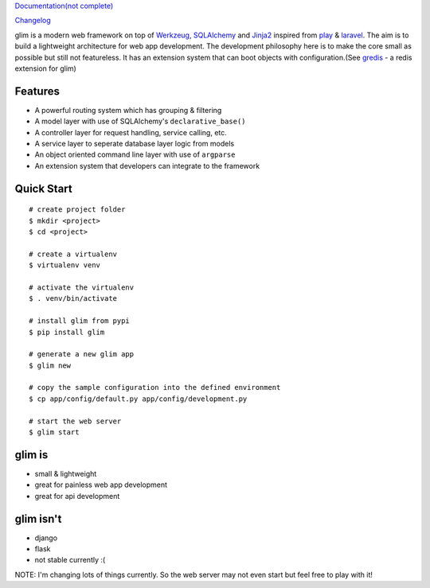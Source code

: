 `Documentation(not complete) <http://aacanakin.github.io/glim>`__

`Changelog <https://github.com/aacanakin/glim/blob/master/CHANGELOG.md>`__

glim is a modern web framework on top of `Werkzeug <http://werkzeug.pocoo.org/>`__, `SQLAlchemy <http://www.sqlalchemy.org/>`__ and `Jinja2 <http://jinja.pocoo.org/docs/dev/>`__ inspired from `play <https://www.playframework.com/>`__ & `laravel <http://laravel.com/>`__. The aim is to build a lightweight architecture for web app development. The development philosophy here is to make the core small as possible but still not featureless. It has an extension system that can boot objects with configuration.(See `gredis <https://github.com/aacanakin/gredis>`__ - a redis extension for glim)

Features
--------

-  A powerful routing system which has grouping & filtering
-  A model layer with use of SQLAlchemy's ``declarative_base()``
-  A controller layer for request handling, service calling, etc.
-  A service layer to seperate database layer logic from models
-  An object oriented command line layer with use of ``argparse``
-  An extension system that developers can integrate to the framework

Quick Start
-----------

::

    # create project folder
    $ mkdir <project>
    $ cd <project>

    # create a virtualenv
    $ virtualenv venv

    # activate the virtualenv
    $ . venv/bin/activate

    # install glim from pypi
    $ pip install glim

    # generate a new glim app
    $ glim new

    # copy the sample configuration into the defined environment
    $ cp app/config/default.py app/config/development.py

    # start the web server
    $ glim start

glim is
-------

-  small & lightweight
-  great for painless web app development
-  great for api development

glim isn't
----------

-  django
-  flask
-  not stable currently :(

NOTE: I'm changing lots of things currently. So the web server may not
even start but feel free to play with it!
